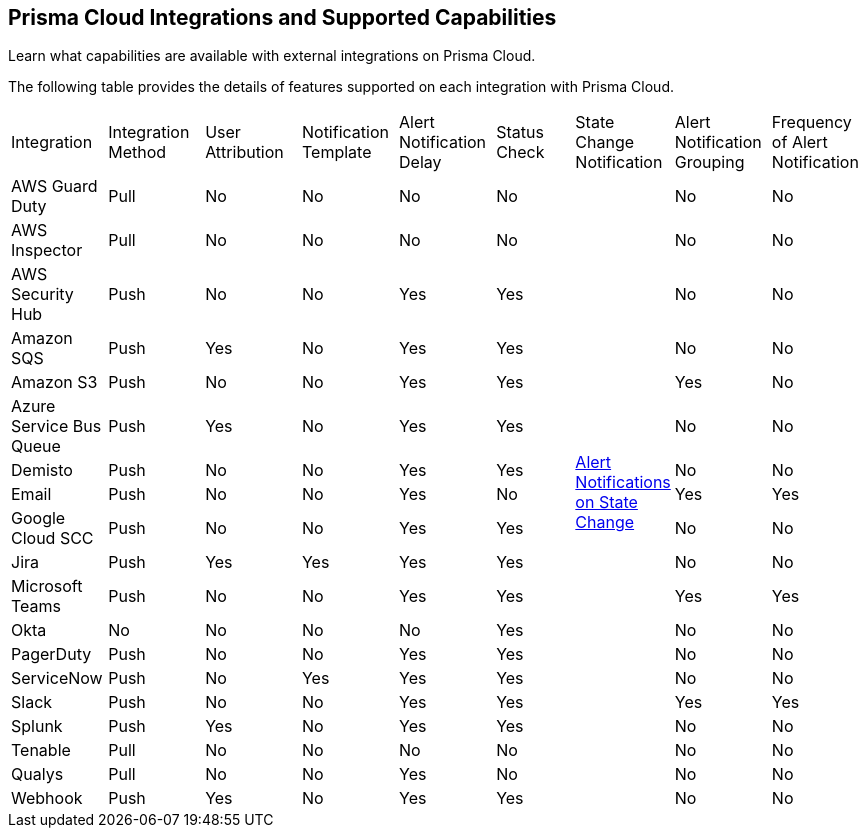 [#ide75ce39a-81e2-4458-a23b-9a4e96b08f22]
== Prisma Cloud Integrations and Supported Capabilities
Learn what capabilities are available with external integrations on Prisma Cloud.

The following table provides the details of features supported on each integration with Prisma Cloud.

[cols="11%a,11%a,11%a,11%a,11%a,9%a,11%a,11%a,11%a"]
|===
|Integration
|Integration Method
|User Attribution
|Notification Template
|Alert Notification Delay
|Status Check
|State Change Notification
|Alert Notification Grouping
|Frequency of Alert Notification


|AWS Guard Duty
|Pull
|No
|No
|No
|No
.19+|xref:../../alerts/alert-notifications-state-changes.adoc[Alert Notifications on State Change] 
|No
|No


|AWS Inspector
|Pull
|No
|No
|No
|No
|No
|No


|AWS Security Hub
|Push
|No
|No
|Yes
|Yes
|No
|No


|Amazon SQS
|Push
|Yes
|No
|Yes
|Yes
|No
|No


|Amazon S3
|Push
|No
|No
|Yes
|Yes
|Yes
|No


|Azure Service Bus Queue
|Push
|Yes
|No
|Yes
|Yes
|No
|No


|Demisto
|Push
|No
|No
|Yes
|Yes
|No
|No


|Email
|Push
|No
|No
|Yes
|No
|Yes
|Yes


|Google Cloud SCC
|Push
|No
|No
|Yes
|Yes
|No
|No


|Jira
|Push
|Yes
|Yes
|Yes
|Yes
|No
|No


|Microsoft Teams
|Push
|No
|No
|Yes
|Yes
|Yes
|Yes


|Okta
|No
|No
|No
|No
|Yes
|No
|No


|PagerDuty
|Push
|No
|No
|Yes
|Yes
|No
|No


|ServiceNow
|Push
|No
|Yes
|Yes
|Yes
|No
|No


|Slack
|Push
|No
|No
|Yes
|Yes
|Yes
|Yes


|Splunk
|Push
|Yes
|No
|Yes
|Yes
|No
|No


|Tenable
|Pull
|No
|No
|No
|No
|No
|No


|Qualys
|Pull
|No
|No
|Yes
|No
|No
|No


|Webhook
|Push
|Yes
|No
|Yes
|Yes
|No
|No

|===



